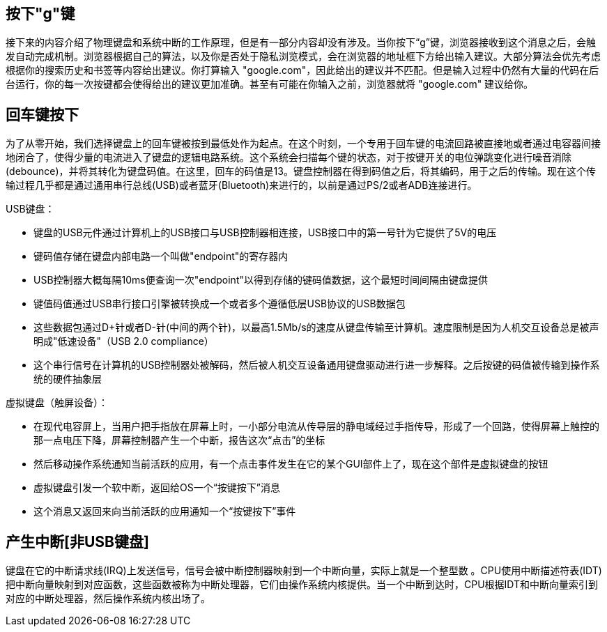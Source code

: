 == 按下"g"键

接下来的内容介绍了物理键盘和系统中断的工作原理，但是有一部分内容却没有涉及。当你按下“g”键，浏览器接收到这个消息之后，会触发自动完成机制。浏览器根据自己的算法，以及你是否处于隐私浏览模式，会在浏览器的地址框下方给出输入建议。大部分算法会优先考虑根据你的搜索历史和书签等内容给出建议。你打算输入 "google.com"，因此给出的建议并不匹配。但是输入过程中仍然有大量的代码在后台运行，你的每一次按键都会使得给出的建议更加准确。甚至有可能在你输入之前，浏览器就将 "google.com" 建议给你。

== 回车键按下

为了从零开始，我们选择键盘上的回车键被按到最低处作为起点。在这个时刻，一个专用于回车键的电流回路被直接地或者通过电容器间接地闭合了，使得少量的电流进入了键盘的逻辑电路系统。这个系统会扫描每个键的状态，对于按键开关的电位弹跳变化进行噪音消除(debounce)，并将其转化为键盘码值。在这里，回车的码值是13。键盘控制器在得到码值之后，将其编码，用于之后的传输。现在这个传输过程几乎都是通过通用串行总线(USB)或者蓝牙(Bluetooth)来进行的，以前是通过PS/2或者ADB连接进行。

USB键盘：

* 键盘的USB元件通过计算机上的USB接口与USB控制器相连接，USB接口中的第一号针为它提供了5V的电压
* 键码值存储在键盘内部电路一个叫做"endpoint"的寄存器内
* USB控制器大概每隔10ms便查询一次"endpoint"以得到存储的键码值数据，这个最短时间间隔由键盘提供
* 键值码值通过USB串行接口引擎被转换成一个或者多个遵循低层USB协议的USB数据包
* 这些数据包通过D+针或者D-针(中间的两个针)，以最高1.5Mb/s的速度从键盘传输至计算机。速度限制是因为人机交互设备总是被声明成"低速设备"（USB 2.0 compliance）
* 这个串行信号在计算机的USB控制器处被解码，然后被人机交互设备通用键盘驱动进行进一步解释。之后按键的码值被传输到操作系统的硬件抽象层

虚拟键盘（触屏设备）：

* 在现代电容屏上，当用户把手指放在屏幕上时，一小部分电流从传导层的静电域经过手指传导，形成了一个回路，使得屏幕上触控的那一点电压下降，屏幕控制器产生一个中断，报告这次“点击”的坐标
* 然后移动操作系统通知当前活跃的应用，有一个点击事件发生在它的某个GUI部件上了，现在这个部件是虚拟键盘的按钮
* 虚拟键盘引发一个软中断，返回给OS一个“按键按下”消息
* 这个消息又返回来向当前活跃的应用通知一个“按键按下”事件

== 产生中断[非USB键盘]

键盘在它的中断请求线(IRQ)上发送信号，信号会被中断控制器映射到一个中断向量，实际上就是一个整型数 。CPU使用中断描述符表(IDT)把中断向量映射到对应函数，这些函数被称为中断处理器，它们由操作系统内核提供。当一个中断到达时，CPU根据IDT和中断向量索引到对应的中断处理器，然后操作系统内核出场了。
